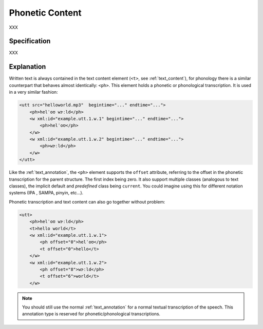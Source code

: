 .. _phon_annotation:
.. DO NOT REMOVE ANY foliaspec COMMENTS NOR EDIT THE phonetic BLOCK IMMEDIATELY FOLLOWING SUCH COMMENTS! THEY WILL BE AUTOMATICALLY UPDATED BY THE foliaspec TOOL!

Phonetic Content
==================

.. foliaspec:annotationtype_description(phonetic)
XXX

Specification
---------------

.. foliaspec:specification(phonetic)
XXX

Explanation
-------------------------

Written text is always contained in the text content element (``<t>``, see :ref:`text_content`), for
phonology there is a similar counterpart that behaves almost identically: ``<ph>``. This element
holds a phonetic or phonological transcription. It is used in a very similar fashion:

.. code-block:: xml

    <utt src="helloworld.mp3"  begintime="..." endtime="...">
        <ph>helˈoʊ wɝːld</ph>
        <w xml:id="example.utt.1.w.1" begintime="..." endtime="...">
            <ph>helˈoʊ</ph>
        </w>
        <w xml:id="example.utt.1.w.2" begintime="..." endtime="...">
            <ph>wɝːld</ph>
        </w>
    </utt>

Like the :ref:`text_annotation`, the ``<ph>`` element supports the ``offset`` attribute, referring to the offset in the
phonetic transcription for the parent structure. The first index being zero. It also support multiple classes (analogous
to text classes), the implicit default and *predefined* class being ``current``. You could imagine using this for different notation systems (IPA
, SAMPA, pinyin, etc...).

Phonetic transcription and text content can also go together without problem:

.. code-block:: xml

    <utt>
        <ph>helˈoʊ wɝːld</ph>
        <t>hello world</t>
        <w xml:id="example.utt.1.w.1">
            <ph offset="0">helˈoʊ</ph>
            <t offset="0">hello</t>
        </w>
        <w xml:id="example.utt.1.w.2">
            <ph offset="8">wɝːld</ph>
            <t offset="6">world</t>
        </w>

.. note::

 You should still use the normal :ref:`text_annotation` for a normal textual transcription of the speech. This
 annotation type is reserved for phonetic/phonological transcriptions.

.. TODO: there is no counterpart for the textclass attribute for phonetic content

.. seealso::

    If you want to actually do segmentation into *phonemes*, see :ref:`phonological_annotation`.
